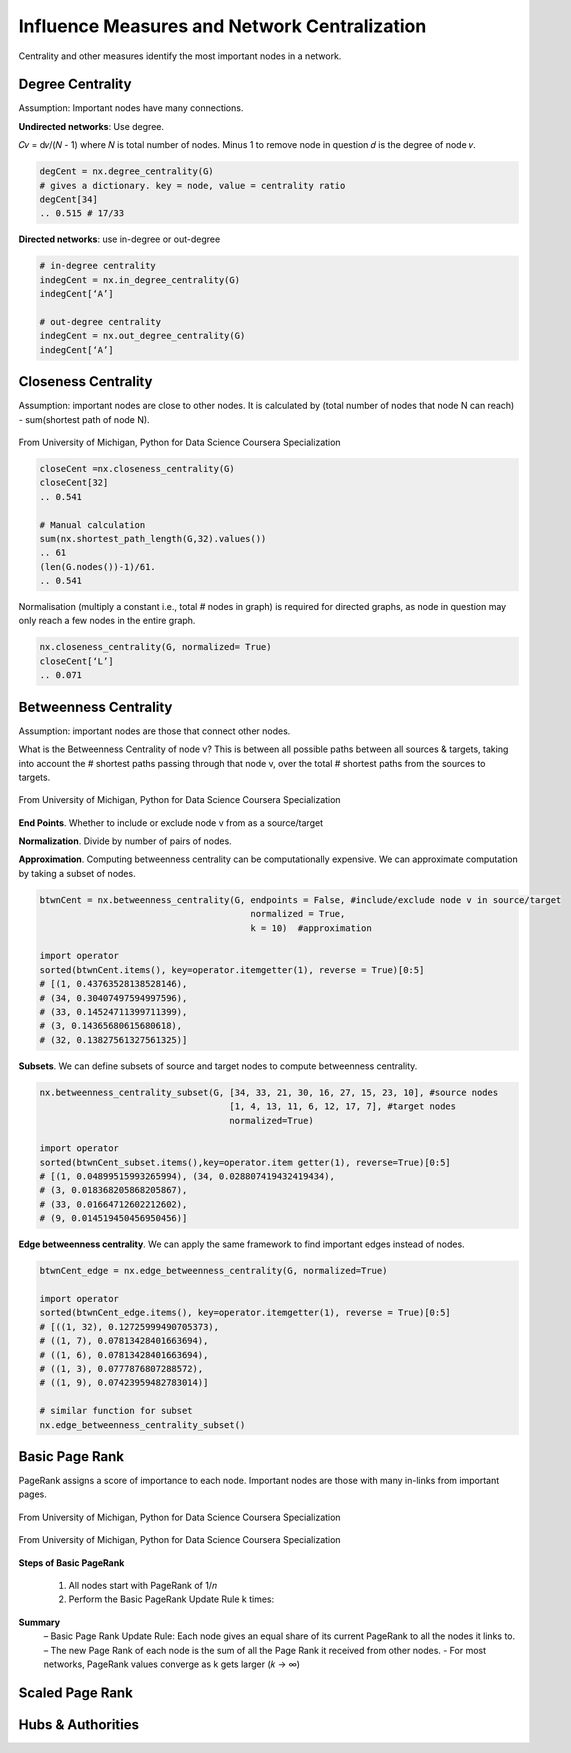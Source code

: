 Influence Measures and Network Centralization
===============================================

Centrality and other measures identify the most important nodes in a network.


Degree Centrality
-------------------
Assumption: Important nodes have many connections.

**Undirected networks**: Use degree.

𝐶𝑣 = d𝑣/(𝑁 - 1)
where 𝑁 is total number of nodes. Minus 1 to remove node in question
𝑑 is the degree of node 𝑣.

.. code:: python

  degCent = nx.degree_centrality(G)
  # gives a dictionary. key = node, value = centrality ratio
  degCent[34]
  .. 0.515 # 17/33

**Directed networks**: use in-degree or out-degree


.. code:: python

  # in-degree centrality
  indegCent = nx.in_degree_centrality(G) 
  indegCent[‘A’]
  
  # out-degree centrality
  indegCent = nx.out_degree_centrality(G) 
  indegCent[‘A’]
  

Closeness Centrality
---------------------
Assumption: important nodes are close to other nodes. 
It is calculated by (total number of nodes that node N can reach) - sum(shortest path of node N).

.. figure:: images/closeness_centrality.png
    :width: 400px
    :align: center
    :height: 100px
    :alt: alternate text
    :figclass: align-center

    From University of Michigan, Python for Data Science Coursera Specialization
    
    
.. code:: python

  closeCent =nx.closeness_centrality(G) 
  closeCent[32]
  .. 0.541
  
  # Manual calculation
  sum(nx.shortest_path_length(G,32).values()) 
  .. 61
  (len(G.nodes())-1)/61.
  .. 0.541
  
  
Normalisation (multiply a constant i.e., total # nodes in graph) is required for directed graphs, 
as node in question may only reach a few nodes in the entire graph.

.. code:: python

  nx.closeness_centrality(G, normalized= True)
  closeCent[‘L’]
  .. 0.071
  
  
  
Betweenness Centrality
----------------------
Assumption: important nodes are those that connect other nodes. 

What is the Betweenness Centrality of node v? 
This is between all possible paths between all sources & targets, 
taking into account the # shortest paths passing through that node v,
over the total # shortest paths from the sources to targets.

.. figure:: images/btw_central.png
    :width: 400px
    :align: center
    :height: 100px
    :alt: alternate text
    :figclass: align-center

    From University of Michigan, Python for Data Science Coursera Specialization


**End Points**. Whether to include or exclude node v from as a source/target
 
**Normalization**. Divide by number of pairs of nodes.

**Approximation**. Computing betweenness centrality can be computationally expensive.
We can approximate computation by taking a subset of nodes.

.. code:: python

  btwnCent = nx.betweenness_centrality(G, endpoints = False, #include/exclude node v in source/target
                                          normalized = True,
                                          k = 10)  #approximation
  
  import operator
  sorted(btwnCent.items(), key=operator.itemgetter(1), reverse = True)[0:5]
  # [(1, 0.43763528138528146), 
  # (34, 0.30407497594997596),
  # (33, 0.14524711399711399),
  # (3, 0.14365680615680618),
  # (32, 0.13827561327561325)]

**Subsets**. We can define subsets of source and target nodes to compute betweenness centrality.

.. code:: python

  nx.betweenness_centrality_subset(G, [34, 33, 21, 30, 16, 27, 15, 23, 10], #source nodes
                                      [1, 4, 13, 11, 6, 12, 17, 7], #target nodes
                                      normalized=True)
  
  import operator                              
  sorted(btwnCent_subset.items(),key=operator.item getter(1), reverse=True)[0:5]
  # [(1, 0.04899515993265994), (34, 0.028807419432419434),
  # (3, 0.018368205868205867),
  # (33, 0.01664712602212602),
  # (9, 0.014519450456950456)]

**Edge betweenness centrality**. We can apply the same framework to find important edges instead of nodes.

.. code:: python

  btwnCent_edge = nx.edge_betweenness_centrality(G, normalized=True)
  
  import operator
  sorted(btwnCent_edge.items(), key=operator.itemgetter(1), reverse = True)[0:5]
  # [((1, 32), 0.12725999490705373), 
  # ((1, 7), 0.07813428401663694),
  # ((1, 6), 0.07813428401663694), 
  # ((1, 3), 0.0777876807288572), 
  # ((1, 9), 0.07423959482783014)]
  
  # similar function for subset
  nx.edge_betweenness_centrality_subset()


Basic Page Rank
---------------
PageRank assigns a score of importance to each node. 
Important nodes are those with many in-links from important pages.

.. figure:: images/pagerank1.png
    :width: 400px
    :align: center
    :height: 100px
    :alt: alternate text
    :figclass: align-center

    From University of Michigan, Python for Data Science Coursera Specialization
    

.. figure:: images/pagerank2.png
    :width: 400px
    :align: center
    :height: 100px
    :alt: alternate text
    :figclass: align-center

    From University of Michigan, Python for Data Science Coursera Specialization
    
**Steps of Basic PageRank**

 1. All nodes start with PageRank of 1/𝑛
 2. Perform the Basic PageRank Update Rule k times:

**Summary**
 – Basic Page Rank Update Rule: Each node gives an equal share of its current PageRank to all the nodes it links to.
 – The new Page Rank of each node is the sum of all the Page Rank it received from other nodes.
 - For most networks, PageRank values converge as k gets larger (𝑘 → ∞)

Scaled Page Rank
----------------


Hubs & Authorities
-------------------

